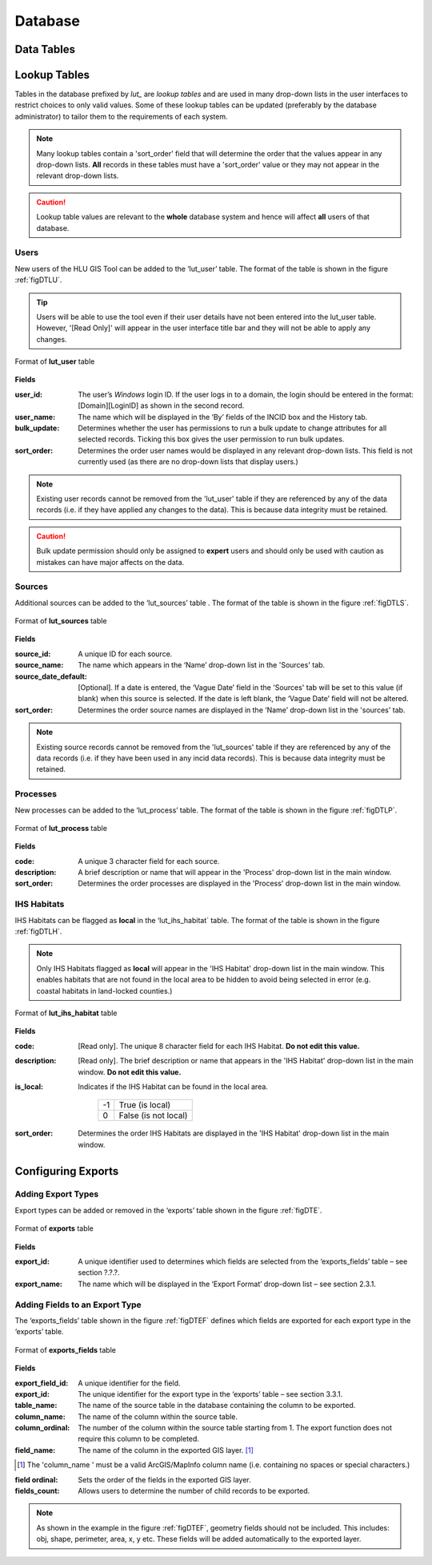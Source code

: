********
Database
********

.. index::
	single: Data tables

.. _data_tables:

Data Tables
===========


.. _lookup_tables:

.. index::
	single: Lookup tables
	see: lut; Lookup tables

Lookup Tables
=============

Tables in the database prefixed by `lut_` are *lookup tables* and are used in many drop-down lists in the user interfaces to restrict choices to only valid values. Some of these lookup tables can be updated (preferably by the database administrator) to tailor them to the requirements of each system.

.. note::
	Many lookup tables contain a 'sort_order' field that will determine the order that the values appear in any drop-down lists. **All** records in these tables must have a 'sort_order' value or they may not appear in the relevant drop-down lists.

.. caution::
	Lookup table values are relevant to the **whole** database system and hence will affect **all** users of that database.


.. index::
	single: Adding; Users

Users
-----

New users of the HLU GIS Tool can be added to the ‘lut_user’ table. The format of the table is shown in the figure :ref:`figDTLU`.

.. tip::
	Users will be able to use the tool even if their user details have not been entered into the lut_user table. However, '[Read Only]' will appear in the user interface title bar and they will not be able to apply any changes.

.. _figDTLU:

.. figure:: ../images/figures/DatabaseTableLutUser.png
	:align: center

	Format of **lut_user** table

**Fields**

:user_id:
	The user’s *Windows* login ID. If the user logs in to a domain, the login should be entered in the format: [Domain]\[LoginID] as shown in the second record.

:user_name:
	The name which will be displayed in the ‘By’ fields of the INCID box and the History tab.

:bulk_update:
	Determines whether the user has permissions to run a bulk update to change attributes for all selected records. Ticking this box gives the user permission to run bulk updates.

:sort_order:
	Determines the order user names would be displayed in any relevant drop-down lists. This field is not currently used (as there are no drop-down lists that display users.)

.. note::
	Existing user records cannot be removed from the 'lut_user' table if they are referenced by any of the data records (i.e. if they have applied any changes to the data). This is because data integrity must be retained.

.. caution::
	Bulk update permission should only be assigned to **expert** users and should only be used with caution as mistakes can have major affects on the data.


.. index::
	single: Adding; Sources

Sources
-------

Additional sources can be added to the ‘lut_sources’ table . The format of the table is shown in the figure :ref:`figDTLS`.

.. _figDTLS:

.. figure:: ../images/figures/DatabaseTableLutSources.png
	:align: center

	Format of **lut_sources** table

**Fields**

:source_id:
	A unique ID for each source.

:source_name:
	The name which appears in the ‘Name’ drop-down list in the 'Sources' tab.

:source_date_default:
	[Optional]. If a date is entered, the ‘Vague Date’ field in the 'Sources' tab will be set to this value (if blank) when this source is selected. If the date is left blank, the ‘Vague Date’ field will not be altered.

:sort_order:
	Determines the order source names are displayed in the ‘Name’ drop-down list in the 'sources' tab.

.. note::
	Existing source records cannot be removed from the 'lut_sources' table if they are referenced by any of the data records (i.e. if they have been used in any incid data records). This is because data integrity must be retained.


.. index::
	single: Adding; Processes

Processes
---------

New processes can be added to the ‘lut_process’ table. The format of the table is shown in the figure :ref:`figDTLP`.

.. _figDTLP:

.. figure:: ../images/figures/DatabaseTableLutProcess.png
	:align: center

	Format of **lut_process** table

**Fields**

:code:
	A unique 3 character field for each source.

:description:
	A brief description or name that will appear in the 'Process' drop-down list in the main window.

:sort_order:
	Determines the order processes are displayed in the 'Process' drop-down list in the main window.


.. index::
	single: Adding; IHS Habitats

IHS Habitats
------------

IHS Habitats can be flagged as **local** in the ‘lut_ihs_habitat` table. The format of the table is shown in the figure :ref:`figDTLH`.

.. note::
	Only IHS Habitats flagged as **local** will appear in the 'IHS Habitat' drop-down list in the main window. This enables habitats that are not found in the local area to be hidden to avoid being selected in error (e.g. coastal habitats in land-locked counties.)


.. _figDTLH:

.. figure:: ../images/figures/DatabaseTableLutIHSHabitat.png
	:align: center

	Format of **lut_ihs_habitat** table

**Fields**

:code:
	[Read only]. The unique 8 character field for each IHS Habitat. **Do not edit this value.**

:description:
	[Read only]. The brief description or name that appears in the 'IHS Habitat' drop-down list in the main window. **Do not edit this value.**

:is_local:
	Indicates if the IHS Habitat can be found in the local area.

		==	====================
		-1	True (is local)
		0	False (is not local)
		==	====================

:sort_order:
	Determines the order IHS Habitats are displayed in the 'IHS Habitat' drop-down list in the main window.


.. raw:: latex

	\newpage

.. _configuring_exports:

.. index::
	single: Exports; Configuring

Configuring Exports
===================

Adding Export Types
-------------------

Export types can be added or removed in the ‘exports’ table shown in the figure :ref:`figDTE`.

.. _figDTE:

.. figure:: ../images/figures/DatabaseTableExportsFields.png
	:align: center

	Format of **exports** table

**Fields**

:export_id:
	A unique identifier used to determines which fields are selected from the ‘exports_fields’ table – see section ?.?.?.

:export_name:
	The name which will be displayed in the ‘Export Format’ drop-down list – see section 2.3.1.

Adding Fields to an Export Type
-------------------------------

The ‘exports_fields’ table shown in the figure :ref:`figDTEF` defines which fields are exported for each export type in the ‘exports’ table.

.. _figDTEF:

.. figure:: ../images/figures/DatabaseTableExportsFields.png
	:align: center

	Format of **exports_fields** table

**Fields**

:export_field_id:
	A unique identifier for the field.

:export_id:
	The unique identifier for the export type in the ‘exports’ table – see section 3.3.1.

:table_name:
	The name of the source table in the database containing the column to be exported.

:column_name:
	The name of the column within the source table.

:column_ordinal:
	The number of the column within the source table starting from 1. The export function does not require this column to be completed.

:field_name:
	The name of the column in the exported GIS layer. [1]_

.. [1] The 'column_name ' must be a valid ArcGIS/MapInfo column name (i.e. containing no spaces or special characters.)

:field ordinal:
	Sets the order of the fields in the exported GIS layer.

:fields_count:
	Allows users to determine the number of child records to be exported.

.. Note:: As shown in the example in the figure :ref:`figDTEF`, geometry fields should not be included. This includes: obj, shape, perimeter, area, x, y etc. These fields will be added automatically to the exported layer.

